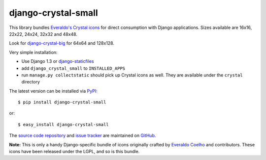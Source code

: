 --------------------
django-crystal-small
--------------------

This library bundles `Everaldo's Crystal icons
<http://www.everaldo.com/crystal/>`_ for direct consumption with Django
applications. Sizes available are 16x16, 22x22, 24x24, 32x32 and 48x48. 

Look for `django-crystal-big <http://pypi.python.org/pypi/django-crystal-big/>`_
for 64x64 and 128x128.

Very simple installation:

* Use Django 1.3 or `django-staticfiles
  <http://pypi.python.org/pypi/django-staticfiles/>`_
  
* add ``django_crystal_small`` to ``INSTALLED_APPS``
  
* run ``manage.py collectstatic`` should pick up Crystal icons as well. They are
  available under the ``crystal`` directory

The latest version can be installed via `PyPI
<http://pypi.python.org/pypi/django-crystal-small/>`_::

  $ pip install django-crystal-small
  
or::

  $ easy_install django-crystal-small

The `source code repository <http://github.com/LangaCore/django-crystal-small>`_
and `issue tracker <http://github.com/LangaCore/django-crystal-small/issues>`_
are maintained on `GitHub <http://github.com/LangaCore/django-crystal-small>`_.

**Note:** This is only a handy Django-specific bundle of icons originally
crafted by `Everaldo Coelho <http://www.everaldo.com/about/>`_ and contributors.
These icons have been released under the LGPL, and so is this bundle.
